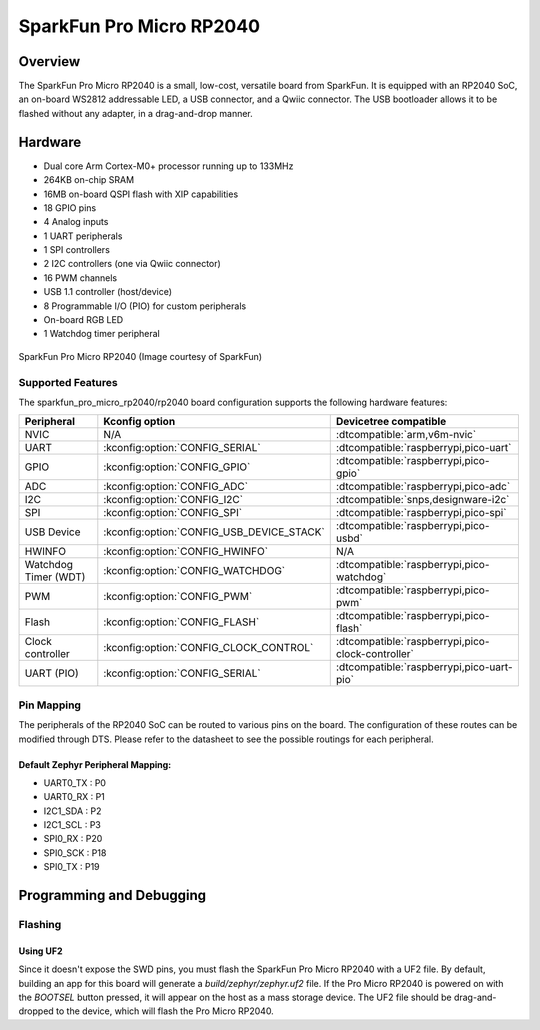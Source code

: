 .. _sparkfun_pro_micro_rp2040:

SparkFun Pro Micro RP2040
#########################

Overview
********

The SparkFun Pro Micro RP2040 is a small, low-cost, versatile board from
SparkFun. It is equipped with an RP2040 SoC, an on-board WS2812 addressable
LED, a USB connector, and a Qwiic connector. The USB bootloader allows it
to be flashed without any adapter, in a drag-and-drop manner.

Hardware
********
- Dual core Arm Cortex-M0+ processor running up to 133MHz
- 264KB on-chip SRAM
- 16MB on-board QSPI flash with XIP capabilities
- 18 GPIO pins
- 4 Analog inputs
- 1 UART peripherals
- 1 SPI controllers
- 2 I2C controllers (one via Qwiic connector)
- 16 PWM channels
- USB 1.1 controller (host/device)
- 8 Programmable I/O (PIO) for custom peripherals
- On-board RGB LED
- 1 Watchdog timer peripheral


.. figure:: img/sparkfun_pro_micro_rp2040.jpg
     :align: center
     :alt: SparkFun Pro Micro RP2040

     SparkFun Pro Micro RP2040 (Image courtesy of SparkFun)

Supported Features
==================

The sparkfun_pro_micro_rp2040/rp2040 board configuration supports the following
hardware features:

.. list-table::
   :header-rows: 1

   * - Peripheral
     - Kconfig option
     - Devicetree compatible
   * - NVIC
     - N/A
     - :dtcompatible:`arm,v6m-nvic`
   * - UART
     - :kconfig:option:`CONFIG_SERIAL`
     - :dtcompatible:`raspberrypi,pico-uart`
   * - GPIO
     - :kconfig:option:`CONFIG_GPIO`
     - :dtcompatible:`raspberrypi,pico-gpio`
   * - ADC
     - :kconfig:option:`CONFIG_ADC`
     - :dtcompatible:`raspberrypi,pico-adc`
   * - I2C
     - :kconfig:option:`CONFIG_I2C`
     - :dtcompatible:`snps,designware-i2c`
   * - SPI
     - :kconfig:option:`CONFIG_SPI`
     - :dtcompatible:`raspberrypi,pico-spi`
   * - USB Device
     - :kconfig:option:`CONFIG_USB_DEVICE_STACK`
     - :dtcompatible:`raspberrypi,pico-usbd`
   * - HWINFO
     - :kconfig:option:`CONFIG_HWINFO`
     - N/A
   * - Watchdog Timer (WDT)
     - :kconfig:option:`CONFIG_WATCHDOG`
     - :dtcompatible:`raspberrypi,pico-watchdog`
   * - PWM
     - :kconfig:option:`CONFIG_PWM`
     - :dtcompatible:`raspberrypi,pico-pwm`
   * - Flash
     - :kconfig:option:`CONFIG_FLASH`
     - :dtcompatible:`raspberrypi,pico-flash`
   * - Clock controller
     - :kconfig:option:`CONFIG_CLOCK_CONTROL`
     - :dtcompatible:`raspberrypi,pico-clock-controller`
   * - UART (PIO)
     - :kconfig:option:`CONFIG_SERIAL`
     - :dtcompatible:`raspberrypi,pico-uart-pio`

Pin Mapping
===========

The peripherals of the RP2040 SoC can be routed to various pins on the board.
The configuration of these routes can be modified through DTS. Please refer to
the datasheet to see the possible routings for each peripheral.

Default Zephyr Peripheral Mapping:
----------------------------------

.. rst-class:: rst-columns

- UART0_TX : P0
- UART0_RX : P1
- I2C1_SDA : P2
- I2C1_SCL : P3
- SPI0_RX : P20
- SPI0_SCK : P18
- SPI0_TX : P19

Programming and Debugging
*************************

Flashing
========

Using UF2
---------

Since it doesn't expose the SWD pins, you must flash the SparkFun Pro Micro
RP2040 with a UF2 file. By default, building an app for this board will
generate a `build/zephyr/zephyr.uf2` file. If the Pro Micro RP2040 is powered
on with the `BOOTSEL` button pressed, it will appear on the host as a mass
storage device. The UF2 file should be drag-and-dropped to the device, which
will flash the Pro Micro RP2040.

.. target-notes::

.. _Getting Started with Raspberry Pi Pico:
  https://datasheets.raspberrypi.com/pico/getting-started-with-pico.pdf

.. _Graphical Datasheet:
  https://cdn.sparkfun.com/assets/e/2/7/6/b/ProMicroRP2040_Graphical_Datasheet.pdf
